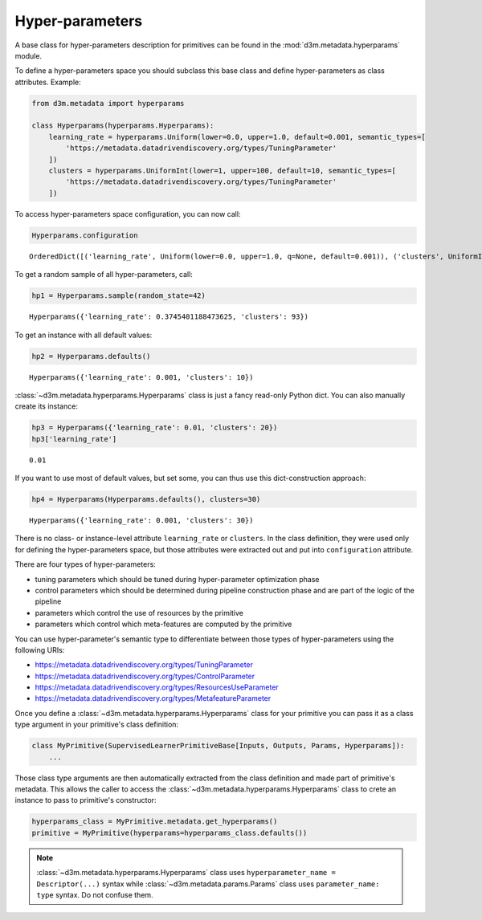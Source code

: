 .. _hyperparameters:

Hyper-parameters
================

A base class for hyper-parameters description for primitives can be
found in the
:mod:`d3m.metadata.hyperparams` module.

To define a hyper-parameters space you should subclass this base class
and define hyper-parameters as class attributes. Example:

.. code:: python

    from d3m.metadata import hyperparams

    class Hyperparams(hyperparams.Hyperparams):
        learning_rate = hyperparams.Uniform(lower=0.0, upper=1.0, default=0.001, semantic_types=[
            'https://metadata.datadrivendiscovery.org/types/TuningParameter'
        ])
        clusters = hyperparams.UniformInt(lower=1, upper=100, default=10, semantic_types=[
            'https://metadata.datadrivendiscovery.org/types/TuningParameter'
        ])

To access hyper-parameters space configuration, you can now call:

.. code:: python

    Hyperparams.configuration

::

    OrderedDict([('learning_rate', Uniform(lower=0.0, upper=1.0, q=None, default=0.001)), ('clusters', UniformInt(lower=1, upper=100, default=10))])

To get a random sample of all hyper-parameters, call:

.. code:: python

    hp1 = Hyperparams.sample(random_state=42)

::

    Hyperparams({'learning_rate': 0.3745401188473625, 'clusters': 93})

To get an instance with all default values:

.. code:: python

    hp2 = Hyperparams.defaults()

::

    Hyperparams({'learning_rate': 0.001, 'clusters': 10})

:class:`~d3m.metadata.hyperparams.Hyperparams` class is just a fancy read-only Python dict. You can
also manually create its instance:

.. code:: python

    hp3 = Hyperparams({'learning_rate': 0.01, 'clusters': 20})
    hp3['learning_rate']

::

    0.01

If you want to use most of default values, but set some, you can thus
use this dict-construction approach:

.. code:: python

    hp4 = Hyperparams(Hyperparams.defaults(), clusters=30)

::

    Hyperparams({'learning_rate': 0.001, 'clusters': 30})

There is no class- or instance-level attribute ``learning_rate`` or
``clusters``. In the class definition, they were used only for defining
the hyper-parameters space, but those attributes were extracted out and
put into ``configuration`` attribute.

There are four types of hyper-parameters:

* tuning parameters which
  should be tuned during hyper-parameter optimization phase
* control
  parameters which should be determined during pipeline construction phase
  and are part of the logic of the pipeline
* parameters which control the use of resources by the primitive
* parameters which control which meta-features are computed by the primitive

You can use hyper-parameter's semantic type to differentiate between
those types of hyper-parameters using the following URIs:

* https://metadata.datadrivendiscovery.org/types/TuningParameter
* https://metadata.datadrivendiscovery.org/types/ControlParameter
* https://metadata.datadrivendiscovery.org/types/ResourcesUseParameter
* https://metadata.datadrivendiscovery.org/types/MetafeatureParameter

Once you define a :class:`~d3m.metadata.hyperparams.Hyperparams` class for your primitive you can pass
it as a class type argument in your primitive's class definition:

.. code:: python

    class MyPrimitive(SupervisedLearnerPrimitiveBase[Inputs, Outputs, Params, Hyperparams]):
        ...

Those class type arguments are then automatically extracted from the
class definition and made part of primitive's metadata. This allows the
caller to access the :class:`~d3m.metadata.hyperparams.Hyperparams` class to crete an instance to pass
to primitive's constructor:

.. code:: python

    hyperparams_class = MyPrimitive.metadata.get_hyperparams()
    primitive = MyPrimitive(hyperparams=hyperparams_class.defaults())

.. note::

    :class:`~d3m.metadata.hyperparams.Hyperparams` class uses
    ``hyperparameter_name = Descriptor(...)`` syntax while :class:`~d3m.metadata.params.Params`
    class uses ``parameter_name: type`` syntax. Do not confuse them.
